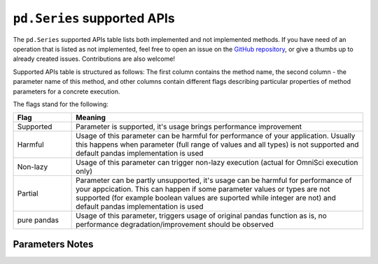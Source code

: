 ``pd.Series`` supported APIs
============================

The ``pd.Series`` supported APIs table lists both implemented and not implemented methods.
If you have need of an operation that is listed as not implemented, feel free to open an
issue on the `GitHub repository`_, or give a thumbs up to already created issues. Contributions
are also welcome!

Supported APIs table is structured as follows: The first column contains the method name,
the second column - the parameter name of this method, and other columns contain
different flags describing particular properties of method parameters for a concrete
execution.

The flags stand for the following:

.. table::
   :widths: 1, 5

   +-------------+-----------------------------------------------------------------------------------------------+
   | Flag        | Meaning                                                                                       |
   +=============+===============================================================================================+
   | Supported   | Parameter is supported, it's usage brings performance improvement                             |
   +-------------+-----------------------------------------------------------------------------------------------+
   | Harmful     | Usage of this parameter can be harmful for performance of your application. Usually this      |
   |             | happens when parameter (full range of values and all types) is not supported and default      |
   |             | pandas implementation is used                                                                 |
   +-------------+-----------------------------------------------------------------------------------------------+
   | Non-lazy    | Usage of this parameter can trigger non-lazy execution (actual for OmniSci execution only)    |
   +-------------+-----------------------------------------------------------------------------------------------+
   | Partial     | Parameter can be partly unsupported, it's usage can be harmful for performance of your        |
   |             | appcication. This can happen if some parameter values or types are not supported (for example |
   |             | boolean values are suported while integer are not) and default pandas implementation is used  |
   +-------------+-----------------------------------------------------------------------------------------------+
   | pure pandas | Usage of this parameter, triggers usage of original pandas function as is, no performance     |
   |             | degradation/improvement should be observed                                                    |
   +-------------+-----------------------------------------------------------------------------------------------+

Parameters Notes
----------------

.. csv-table::
   :file: series_supported.csv
   :header-rows: 1

.. _`GitHub repository`: https://github.com/modin-project/modin/issues
